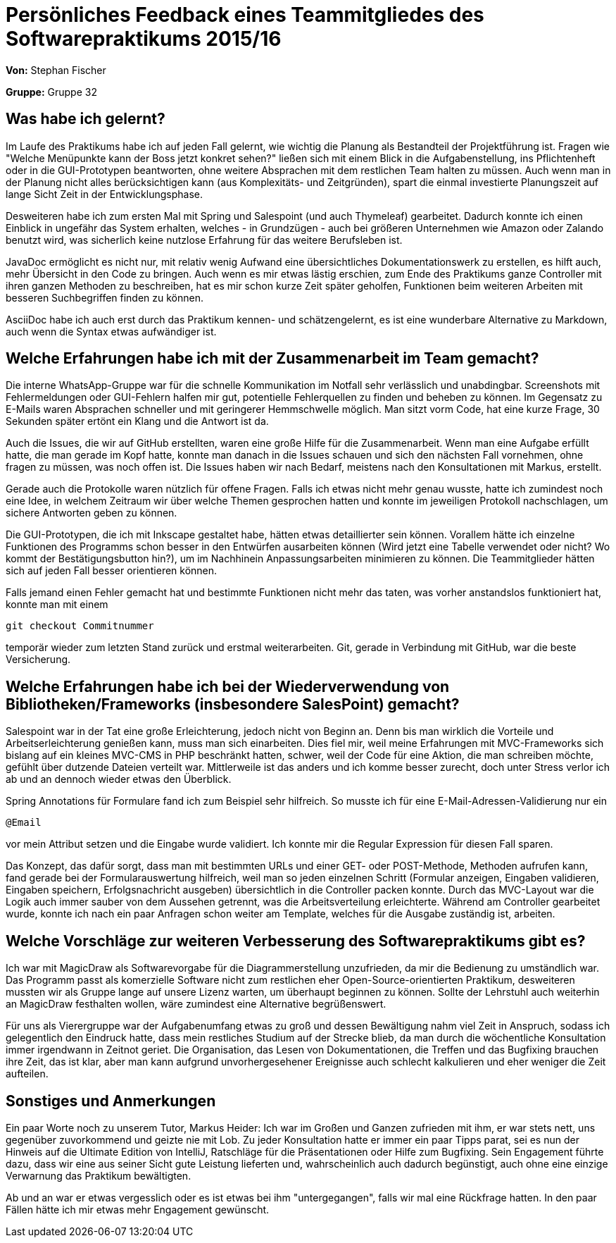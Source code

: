 = Persönliches Feedback eines Teammitgliedes des Softwarepraktikums 2015/16

**Von:**
Stephan Fischer

**Gruppe:**
Gruppe 32

== Was habe ich gelernt?
Im Laufe des Praktikums habe ich auf jeden Fall gelernt, wie wichtig die Planung als Bestandteil der Projektführung ist. Fragen wie "Welche Menüpunkte kann der Boss jetzt konkret sehen?" ließen sich mit einem Blick in die Aufgabenstellung, ins Pflichtenheft oder in die GUI-Prototypen beantworten, ohne weitere Absprachen mit dem restlichen Team halten zu müssen. Auch wenn man in der Planung nicht alles berücksichtigen kann (aus Komplexitäts- und Zeitgründen), spart die einmal investierte Planungszeit auf lange Sicht Zeit in der Entwicklungsphase.

Desweiteren habe ich zum ersten Mal mit Spring und Salespoint (und auch Thymeleaf) gearbeitet. Dadurch konnte ich einen Einblick in ungefähr das System erhalten, welches - in Grundzügen - auch bei größeren Unternehmen wie Amazon oder Zalando benutzt wird, was sicherlich keine nutzlose Erfahrung für das weitere Berufsleben ist.

JavaDoc ermöglicht es nicht nur, mit relativ wenig Aufwand eine übersichtliches Dokumentationswerk zu erstellen, es hilft auch, mehr Übersicht in den Code zu bringen. Auch wenn es mir etwas lästig erschien, zum Ende des Praktikums ganze Controller mit ihren ganzen Methoden zu beschreiben, hat es mir schon kurze Zeit später geholfen, Funktionen beim weiteren Arbeiten mit besseren Suchbegriffen finden zu können.

AsciiDoc habe ich auch erst durch das Praktikum kennen- und schätzengelernt, es ist eine wunderbare Alternative zu Markdown, auch wenn die Syntax etwas aufwändiger ist.

== Welche Erfahrungen habe ich mit der Zusammenarbeit im Team gemacht?
Die interne WhatsApp-Gruppe war für die schnelle Kommunikation im Notfall sehr verlässlich und unabdingbar. Screenshots mit Fehlermeldungen oder GUI-Fehlern halfen mir gut, potentielle Fehlerquellen zu finden und beheben zu können. Im Gegensatz zu E-Mails waren Absprachen schneller und mit geringerer Hemmschwelle möglich. Man sitzt vorm Code, hat eine kurze Frage, 30 Sekunden später ertönt ein Klang und die Antwort ist da.

Auch die Issues, die wir auf GitHub erstellten, waren eine große Hilfe für die Zusammenarbeit. Wenn man eine Aufgabe erfüllt hatte, die man gerade im Kopf hatte, konnte man danach in die Issues schauen und sich den nächsten Fall vornehmen, ohne fragen zu müssen, was noch offen ist. Die Issues haben wir nach Bedarf, meistens nach den Konsultationen mit Markus, erstellt.

Gerade auch die Protokolle waren nützlich für offene Fragen. Falls ich etwas nicht mehr genau wusste, hatte ich zumindest noch eine Idee, in welchem Zeitraum wir über welche Themen gesprochen hatten und konnte im jeweiligen Protokoll nachschlagen, um sichere Antworten geben zu können.

Die GUI-Prototypen, die ich mit Inkscape gestaltet habe, hätten etwas detaillierter sein können. Vorallem hätte ich einzelne Funktionen des Programms schon besser in den Entwürfen ausarbeiten können (Wird jetzt eine Tabelle verwendet oder nicht? Wo kommt der Bestätigungsbutton hin?), um im Nachhinein Anpassungsarbeiten minimieren zu können. Die Teammitglieder hätten sich auf jeden Fall besser orientieren können.

Falls jemand einen Fehler gemacht hat und bestimmte Funktionen nicht mehr das taten, was vorher anstandslos funktioniert hat, konnte man mit einem
[source]
git checkout Commitnummer

temporär wieder zum letzten Stand zurück und erstmal weiterarbeiten. Git, gerade in Verbindung mit GitHub, war die beste Versicherung.

== Welche Erfahrungen habe ich bei der Wiederverwendung von Bibliotheken/Frameworks (insbesondere SalesPoint) gemacht?

Salespoint war in der Tat eine große Erleichterung, jedoch nicht von Beginn an. Denn bis man wirklich die Vorteile und Arbeitserleichterung genießen kann, muss man sich einarbeiten. Dies fiel mir, weil meine Erfahrungen mit MVC-Frameworks sich bislang auf ein kleines MVC-CMS in PHP beschränkt hatten, schwer, weil der Code für eine Aktion, die man schreiben möchte, gefühlt über dutzende Dateien verteilt war. Mittlerweile ist das anders und ich komme besser zurecht, doch unter Stress verlor ich ab und an dennoch wieder etwas den Überblick.

Spring Annotations für Formulare fand ich zum Beispiel sehr hilfreich. So musste ich für eine E-Mail-Adressen-Validierung nur ein
[source]
@Email

vor mein Attribut setzen und die Eingabe wurde validiert. Ich konnte mir die Regular Expression für diesen Fall sparen.

Das Konzept, das dafür sorgt, dass man mit bestimmten URLs und einer GET- oder POST-Methode, Methoden aufrufen kann, fand gerade bei der Formularauswertung hilfreich, weil man so jeden einzelnen Schritt (Formular anzeigen, Eingaben validieren, Eingaben speichern, Erfolgsnachricht ausgeben) übersichtlich in die Controller packen konnte.
Durch das MVC-Layout war die Logik auch immer sauber von dem Aussehen getrennt, was die Arbeitsverteilung erleichterte. Während am Controller gearbeitet wurde, konnte ich nach ein paar Anfragen schon weiter am Template, welches für die Ausgabe zuständig ist, arbeiten.

== Welche Vorschläge zur weiteren Verbesserung des Softwarepraktikums gibt es?

Ich war mit MagicDraw als Softwarevorgabe für die Diagrammerstellung unzufrieden, da mir die Bedienung zu umständlich war. Das Programm passt als komerzielle Software nicht zum restlichen eher Open-Source-orientierten Praktikum, desweiteren mussten wir als Gruppe lange auf unsere Lizenz warten, um überhaupt beginnen zu können. Sollte der Lehrstuhl auch weiterhin an MagicDraw festhalten wollen, wäre zumindest eine Alternative begrüßenswert.

Für uns als Vierergruppe war der Aufgabenumfang etwas zu groß und dessen Bewältigung nahm viel Zeit in Anspruch, sodass ich gelegentlich den Eindruck hatte, dass mein restliches Studium auf der Strecke blieb, da man durch die wöchentliche Konsultation immer irgendwann in Zeitnot geriet. Die Organisation, das Lesen von Dokumentationen, die Treffen und das Bugfixing brauchen ihre Zeit, das ist klar, aber man kann aufgrund unvorhergesehener Ereignisse auch schlecht kalkulieren und eher weniger die Zeit aufteilen.

== Sonstiges und Anmerkungen

Ein paar Worte noch zu unserem Tutor, Markus Heider: Ich war im Großen und Ganzen zufrieden mit ihm, er war stets nett, uns gegenüber zuvorkommend und geizte nie mit Lob. Zu jeder Konsultation hatte er immer ein paar Tipps parat, sei es nun der Hinweis auf die Ultimate Edition von IntelliJ, Ratschläge für die Präsentationen oder Hilfe zum Bugfixing. Sein Engagement führte dazu, dass wir eine aus seiner Sicht gute Leistung lieferten und, wahrscheinlich auch dadurch begünstigt, auch ohne eine einzige Verwarnung das Praktikum bewältigten.

Ab und an war er etwas vergesslich oder es ist etwas bei ihm "untergegangen", falls wir mal eine Rückfrage hatten. In den paar Fällen hätte ich mir etwas mehr Engagement gewünscht.
